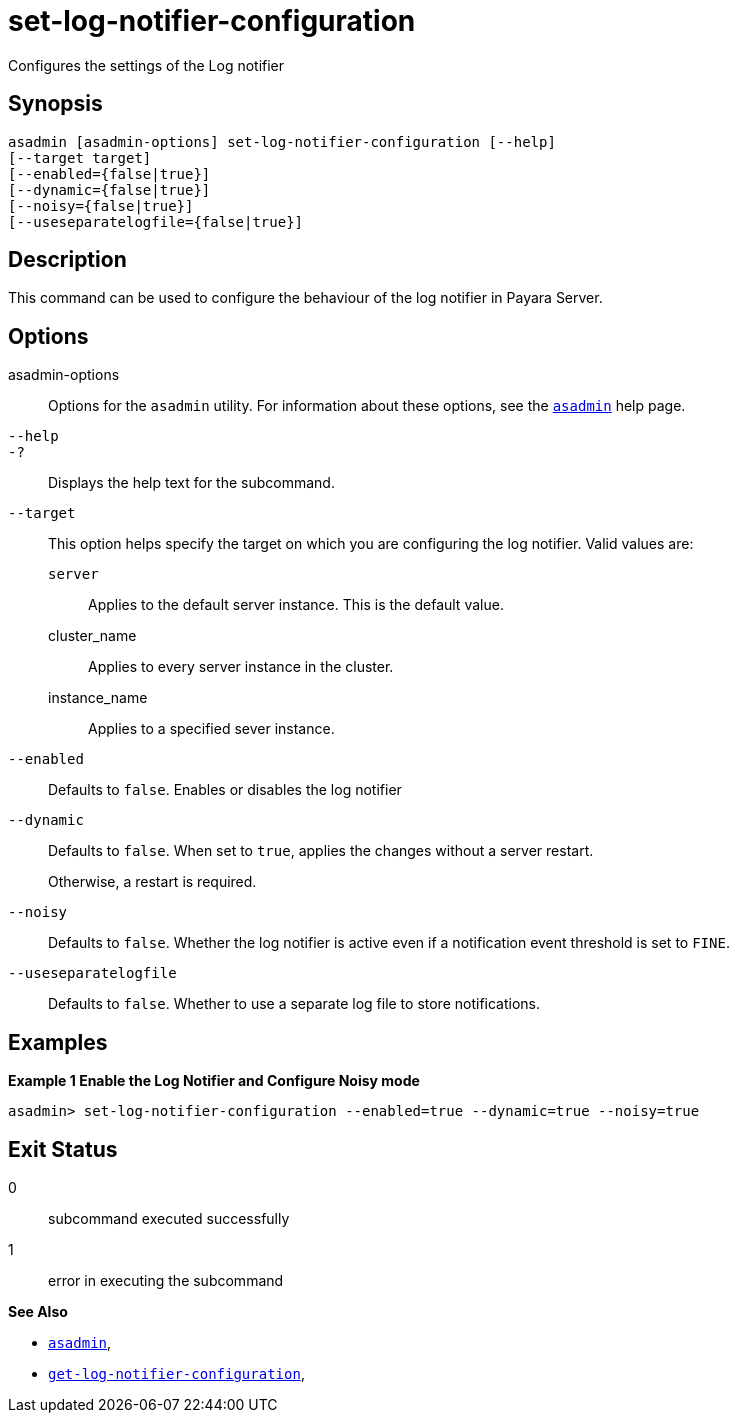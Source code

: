 [[set-log-notifier-configuration]]
= set-log-notifier-configuration

Configures the settings of the Log notifier

[[synopsis]]
== Synopsis

[source,shell]
----
asadmin [asadmin-options] set-log-notifier-configuration [--help]
[--target target]
[--enabled={false|true}]
[--dynamic={false|true}]
[--noisy={false|true}]
[--useseparatelogfile={false|true}]
----

[[description]]
== Description

This command can be used to configure the behaviour of the log notifier in Payara Server.

[[options]]
== Options

asadmin-options::
Options for the `asadmin` utility. For information about these options, see the xref:Technical Documentation/Payara Server Documentation/Command Reference/asadmin.adoc#asadmin-1m[`asadmin`] help page.
`--help`::
`-?`::
Displays the help text for the subcommand.
`--target`::
This option helps specify the target on which you are configuring the log notifier. Valid values are: +
`server`;;
Applies to the default server instance. This is the default value.
cluster_name;;
Applies to every server instance in the cluster.
instance_name;;
Applies to a specified sever instance.
`--enabled`::
Defaults to `false`. Enables or disables the log notifier
`--dynamic`::
Defaults to `false`. When set to `true`, applies the changes without a server restart.
+
Otherwise, a restart is required.
`--noisy`::
Defaults to `false`. Whether the log notifier is active even if a notification event threshold is set to `FINE`.
`--useseparatelogfile`::
Defaults to `false`. Whether to use a separate log file to store notifications.

[[examples]]
== Examples

*Example 1 Enable the Log Notifier and Configure Noisy mode*

[source, shell]
----
asadmin> set-log-notifier-configuration --enabled=true --dynamic=true --noisy=true
----

[[exit-status]]
== Exit Status

0::
subcommand executed successfully
1::
error in executing the subcommand

*See Also*

* xref:Technical Documentation/Payara Server Documentation/Command Reference/asadmin.adoc#asadmin-1m[`asadmin`],
* xref:Technical Documentation/Payara Server Documentation/Command Reference/get-log-notifier-configuration.adoc#get-log-notifier-configuration[`get-log-notifier-configuration`],
